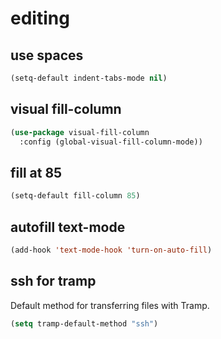 * editing
** use spaces
#+BEGIN_SRC emacs-lisp
  (setq-default indent-tabs-mode nil)
#+END_SRC

** visual fill-column
#+begin_src emacs-lisp
  (use-package visual-fill-column
    :config (global-visual-fill-column-mode))
#+end_src

** fill at 85
#+BEGIN_SRC emacs-lisp
  (setq-default fill-column 85)
#+END_SRC


** autofill text-mode
#+BEGIN_SRC emacs-lisp
  (add-hook 'text-mode-hook 'turn-on-auto-fill)
#+END_SRC

** ssh for tramp
Default method for transferring files with Tramp.
#+begin_src emacs-lisp
  (setq tramp-default-method "ssh")
#+end_src

